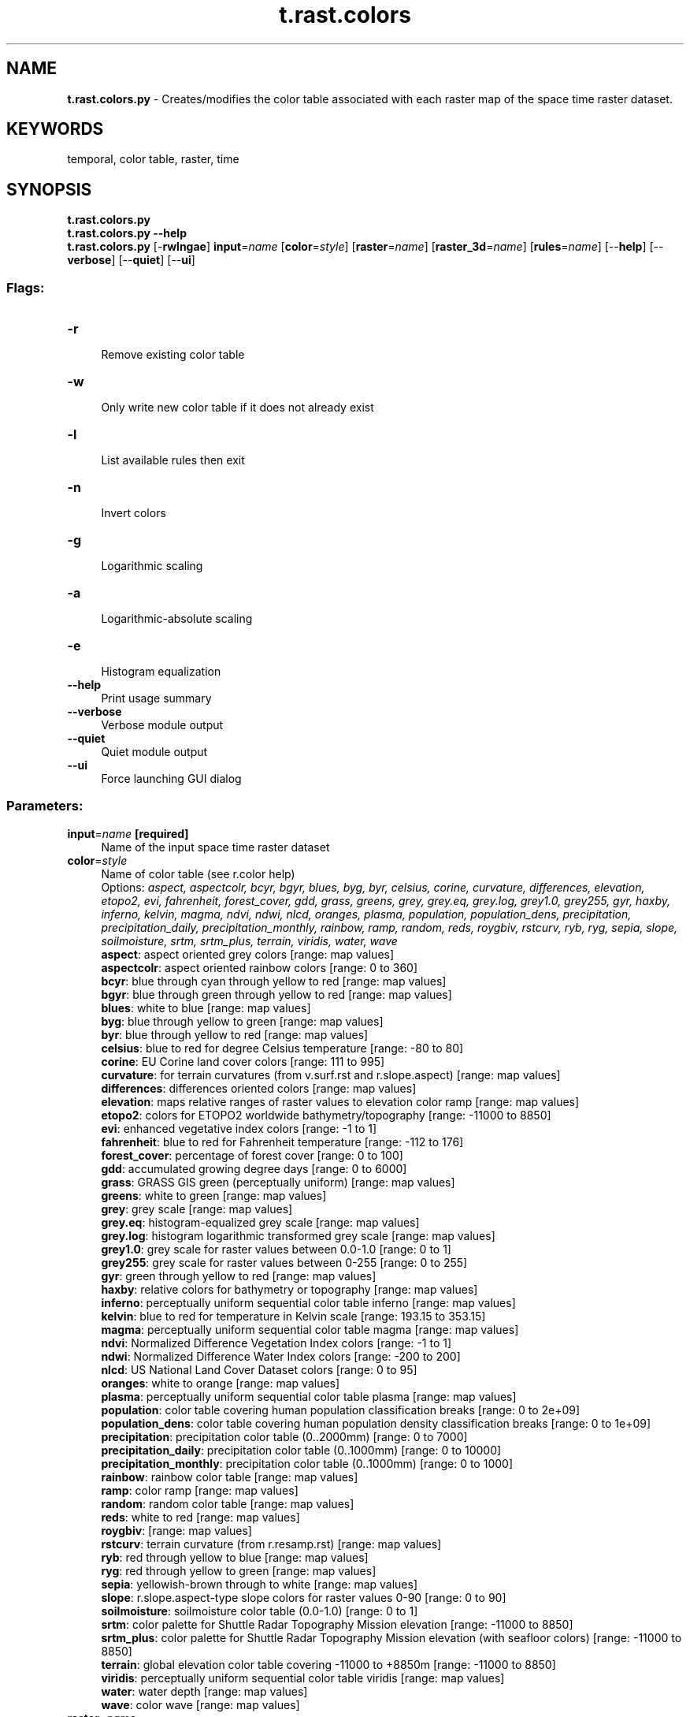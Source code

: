 .TH t.rast.colors 1 "" "GRASS 7.8.7" "GRASS GIS User's Manual"
.SH NAME
\fI\fBt.rast.colors.py\fR\fR  \- Creates/modifies the color table associated with each raster map of the space time raster dataset.
.SH KEYWORDS
temporal, color table, raster, time
.SH SYNOPSIS
\fBt.rast.colors.py\fR
.br
\fBt.rast.colors.py \-\-help\fR
.br
\fBt.rast.colors.py\fR [\-\fBrwlngae\fR] \fBinput\fR=\fIname\fR  [\fBcolor\fR=\fIstyle\fR]   [\fBraster\fR=\fIname\fR]   [\fBraster_3d\fR=\fIname\fR]   [\fBrules\fR=\fIname\fR]   [\-\-\fBhelp\fR]  [\-\-\fBverbose\fR]  [\-\-\fBquiet\fR]  [\-\-\fBui\fR]
.SS Flags:
.IP "\fB\-r\fR" 4m
.br
Remove existing color table
.IP "\fB\-w\fR" 4m
.br
Only write new color table if it does not already exist
.IP "\fB\-l\fR" 4m
.br
List available rules then exit
.IP "\fB\-n\fR" 4m
.br
Invert colors
.IP "\fB\-g\fR" 4m
.br
Logarithmic scaling
.IP "\fB\-a\fR" 4m
.br
Logarithmic\-absolute scaling
.IP "\fB\-e\fR" 4m
.br
Histogram equalization
.IP "\fB\-\-help\fR" 4m
.br
Print usage summary
.IP "\fB\-\-verbose\fR" 4m
.br
Verbose module output
.IP "\fB\-\-quiet\fR" 4m
.br
Quiet module output
.IP "\fB\-\-ui\fR" 4m
.br
Force launching GUI dialog
.SS Parameters:
.IP "\fBinput\fR=\fIname\fR \fB[required]\fR" 4m
.br
Name of the input space time raster dataset
.IP "\fBcolor\fR=\fIstyle\fR" 4m
.br
Name of color table (see r.color help)
.br
Options: \fIaspect, aspectcolr, bcyr, bgyr, blues, byg, byr, celsius, corine, curvature, differences, elevation, etopo2, evi, fahrenheit, forest_cover, gdd, grass, greens, grey, grey.eq, grey.log, grey1.0, grey255, gyr, haxby, inferno, kelvin, magma, ndvi, ndwi, nlcd, oranges, plasma, population, population_dens, precipitation, precipitation_daily, precipitation_monthly, rainbow, ramp, random, reds, roygbiv, rstcurv, ryb, ryg, sepia, slope, soilmoisture, srtm, srtm_plus, terrain, viridis, water, wave\fR
.br
\fB aspect\fR: aspect oriented grey colors [range: map values]
.br
\fB aspectcolr\fR: aspect oriented rainbow colors [range: 0 to 360]
.br
\fB bcyr\fR: blue through cyan through yellow to red [range: map values]
.br
\fB bgyr\fR: blue through green through yellow to red [range: map values]
.br
\fB blues\fR: white to blue [range: map values]
.br
\fB byg\fR: blue through yellow to green [range: map values]
.br
\fB byr\fR: blue through yellow to red [range: map values]
.br
\fB celsius\fR: blue to red for degree Celsius temperature [range: \-80 to 80]
.br
\fB corine\fR: EU Corine land cover colors [range: 111 to 995]
.br
\fB curvature\fR: for terrain curvatures (from v.surf.rst and r.slope.aspect) [range: map values]
.br
\fB differences\fR: differences oriented colors [range: map values]
.br
\fB elevation\fR: maps relative ranges of raster values to elevation color ramp [range: map values]
.br
\fB etopo2\fR: colors for ETOPO2 worldwide bathymetry/topography [range: \-11000 to 8850]
.br
\fB evi\fR: enhanced vegetative index colors [range: \-1 to 1]
.br
\fB fahrenheit\fR: blue to red for Fahrenheit temperature [range: \-112 to 176]
.br
\fB forest_cover\fR: percentage of forest cover [range: 0 to 100]
.br
\fB gdd\fR: accumulated growing degree days [range: 0 to 6000]
.br
\fB grass\fR: GRASS GIS green (perceptually uniform) [range: map values]
.br
\fB greens\fR: white to green [range: map values]
.br
\fB grey\fR: grey scale [range: map values]
.br
\fB grey.eq\fR: histogram\-equalized grey scale [range: map values]
.br
\fB grey.log\fR: histogram logarithmic transformed grey scale [range: map values]
.br
\fB grey1.0\fR: grey scale for raster values between 0.0\-1.0 [range: 0 to 1]
.br
\fB grey255\fR: grey scale for raster values between 0\-255 [range: 0 to 255]
.br
\fB gyr\fR: green through yellow to red [range: map values]
.br
\fB haxby\fR: relative colors for bathymetry or topography [range: map values]
.br
\fB inferno\fR: perceptually uniform sequential color table inferno [range: map values]
.br
\fB kelvin\fR: blue to red for temperature in Kelvin scale [range: 193.15 to 353.15]
.br
\fB magma\fR: perceptually uniform sequential color table magma [range: map values]
.br
\fB ndvi\fR: Normalized Difference Vegetation Index colors [range: \-1 to 1]
.br
\fB ndwi\fR: Normalized Difference Water Index colors [range: \-200 to 200]
.br
\fB nlcd\fR: US National Land Cover Dataset colors [range: 0 to 95]
.br
\fB oranges\fR: white to orange [range: map values]
.br
\fB plasma\fR: perceptually uniform sequential color table plasma [range: map values]
.br
\fB population\fR: color table covering human population classification breaks [range: 0 to 2e+09]
.br
\fB population_dens\fR: color table covering human population density classification breaks [range: 0 to 1e+09]
.br
\fB precipitation\fR: precipitation color table (0..2000mm) [range: 0 to 7000]
.br
\fB precipitation_daily\fR: precipitation color table (0..1000mm) [range: 0 to 10000]
.br
\fB precipitation_monthly\fR: precipitation color table (0..1000mm) [range: 0 to 1000]
.br
\fB rainbow\fR: rainbow color table [range: map values]
.br
\fB ramp\fR: color ramp [range: map values]
.br
\fB random\fR: random color table [range: map values]
.br
\fB reds\fR: white to red [range: map values]
.br
\fB roygbiv\fR:  [range: map values]
.br
\fB rstcurv\fR: terrain curvature (from r.resamp.rst) [range: map values]
.br
\fB ryb\fR: red through yellow to blue [range: map values]
.br
\fB ryg\fR: red through yellow to green [range: map values]
.br
\fB sepia\fR: yellowish\-brown through to white [range: map values]
.br
\fB slope\fR: r.slope.aspect\-type slope colors for raster values 0\-90 [range: 0 to 90]
.br
\fB soilmoisture\fR: soilmoisture color table (0.0\-1.0) [range: 0 to 1]
.br
\fB srtm\fR: color palette for Shuttle Radar Topography Mission elevation [range: \-11000 to 8850]
.br
\fB srtm_plus\fR: color palette for Shuttle Radar Topography Mission elevation (with seafloor colors) [range: \-11000 to 8850]
.br
\fB terrain\fR: global elevation color table covering \-11000 to +8850m [range: \-11000 to 8850]
.br
\fB viridis\fR: perceptually uniform sequential color table viridis [range: map values]
.br
\fB water\fR: water depth [range: map values]
.br
\fB wave\fR: color wave [range: map values]
.IP "\fBraster\fR=\fIname\fR" 4m
.br
Raster map from which to copy color table
.IP "\fBraster_3d\fR=\fIname\fR" 4m
.br
3D raster map from which to copy color table
.IP "\fBrules\fR=\fIname\fR" 4m
.br
Path to rules file
.SH DESCRIPTION
\fIt.rast.colors\fR computes a color table based on all registered maps
of a space time raster dataset and to assign this color table to each map.
Hence the created color table reflects the data range of
the space time raster dataset. This module is a simple
wrapper around r.colors.
All options of \fIr.colors\fR are supported.
Internally a file with map names is created and passed
to the \fIfile\fR option of \fIr.colors\fR.
.PP
Please have a look at the r.colors
manual page for further information.
.SH EXAMPLE
Set Celsius color table to monthly dataset
.br
.nf
\fC
t.rast.colors input=tempmean_monthly color=celsius
r.colors.out map=2009_01_tempmean
\-80 0:0:40
\-40 91:10:168
\-30 220:220:220
\-25 91:50:128
\-20 50:0:150
\-15 4:25:130
\-10 8:54:106
\-8 4:20:150
\-5 0:50:255
\-2 8:10:118
\-0.061449 8:113:155
0.013855 8:118:157
0.090594 8:123:158
0.168767 8:128:159
0.248375 8:133:159
0.329417 8:136:160
\&...
40.6976 183:163:163
41.0483 185:167:167
41.4004 188:170:171
41.754 190:174:174
42.109 191:178:178
42.4655 193:182:182
42.8233 195:185:185
43.1827 197:189:189
43.5434 199:192:193
43.9056 200:197:197
44.2692 202:200:201
44.6342 204:204:204
45.0007 206:206:206
80 155:10:155
nv 255:255:255
default 255:255:255
\fR
.fi
.SH SEE ALSO
\fI
r.colors
\fR
.SH AUTHOR
Sören Gebbert, Thünen Institute of Climate\-Smart Agriculture
.SH SOURCE CODE
.PP
Available at:
t.rast.colors source code
(history)
.PP
Accessed: unknown
.PP
Main index |
Temporal index |
Topics index |
Keywords index |
Graphical index |
Full index
.PP
© 2003\-2022
GRASS Development Team,
GRASS GIS 7.8.7 Reference Manual
